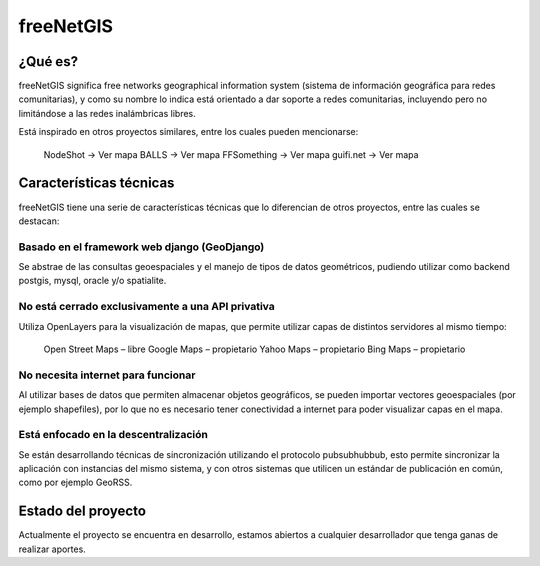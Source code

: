 ==========
freeNetGIS
==========

--------
¿Qué es?
--------

freeNetGIS significa free networks geographical information system (sistema de información geográfica para redes comunitarias), y como su nombre lo indica está orientado a dar soporte a redes comunitarias, incluyendo pero no limitándose a las redes inalámbricas libres.

Está inspirado en otros proyectos similares, entre los cuales pueden mencionarse:

    NodeShot -> Ver mapa
    BALLS -> Ver mapa
    FFSomething -> Ver mapa
    guifi.net -> Ver mapa

------------------------
Características técnicas
------------------------

freeNetGIS tiene una serie de características técnicas que lo diferencian de otros proyectos, entre las cuales se destacan:

Basado en el framework web django (GeoDjango)
=============================================

Se abstrae de las consultas geoespaciales y el manejo de tipos de datos geométricos, pudiendo utilizar como backend postgis, mysql, oracle y/o spatialite.

No está cerrado exclusivamente a una API privativa
==================================================

Utiliza OpenLayers para la visualización de mapas, que permite utilizar capas de distintos servidores al mismo tiempo:

    Open Street Maps – libre
    Google Maps – propietario
    Yahoo Maps – propietario
    Bing Maps – propietario

No necesita internet para funcionar
===================================

Al utilizar bases de datos que permiten almacenar objetos geográficos, se pueden importar vectores geoespaciales (por ejemplo shapefiles), por lo que no es necesario tener conectividad a internet para poder visualizar capas en el mapa.

Está enfocado en la descentralización
=====================================

Se están desarrollando técnicas de sincronización utilizando el protocolo pubsubhubbub, esto permite sincronizar la aplicación con instancias del mismo sistema, y con otros sistemas que utilicen un estándar de publicación en común, como por ejemplo GeoRSS.

-------------------
Estado del proyecto
-------------------

Actualmente el proyecto se encuentra en desarrollo, estamos abiertos a cualquier desarrollador que tenga ganas de realizar aportes.

